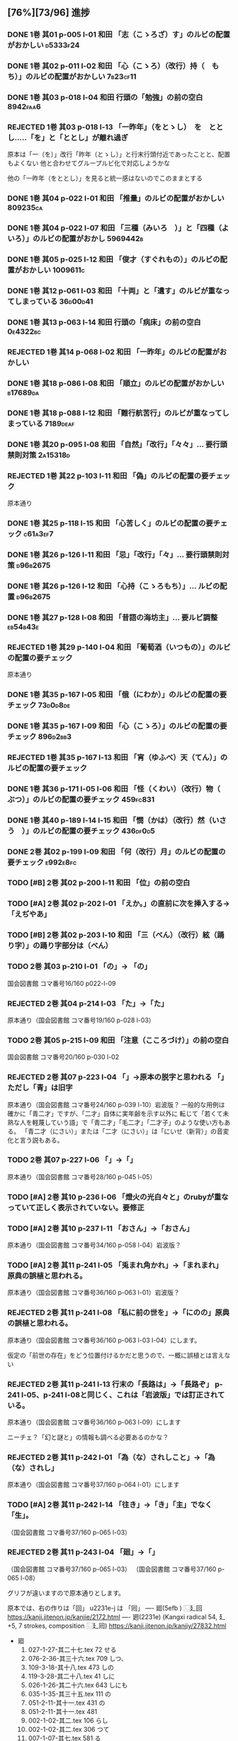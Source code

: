 #+TODO: TODO(t) | DONE(d) REJECTED(r) CANCELED(c)




** [76%][73/96] 進捗

*** DONE 1巻 其01 p-005 l-01 和田 「志（こゝろざ）す」のルビの配置がおかしい :d5333f24:
CLOSED: [2024-08-06 火 22:16]
*** DONE 1巻 其02 p-011 l-02 和田 「心（こゝろ）（改行）持（　もち）」のルビの配置がおかしい :7b23cf11:
CLOSED: [2024-08-06 火 22:33]
*** DONE 1巻 其03 p-018 l-04 和田 行頭の「勉強」の前の空白         :8942faa6:
CLOSED: [2024-08-06 火 23:22]

*** REJECTED 1巻 其03 p-018 l-13 「一昨年」（をとゝし）　を　ととし.....「を」と「ととし」が離れ過ぎ
CLOSED: [2024-08-06 火 22:56]
      原本は「一（を）」改行「昨年（とゝし）」と行末行頭付近であったことと、配置もよくない
 他と合わせてグループルビ化で対応しようかな

      他の「一昨年（をととし）」を見ると統一感はないのでこのままとする
*** DONE 1巻 其04 p-022 l-01 和田 「推量」のルビの配置がおかしい   :809235ca:
CLOSED: [2024-08-06 火 23:29]
*** DONE 1巻 其04 p-022 l-07 和田 「三種（みいろ　）」と「四種（よ　いろ）」のルビの配置がおかし :5969442b:
CLOSED: [2024-08-06 火 23:54]
*** DONE 1巻 其05 p-025 l-12 和田 「俊才（すぐれもの）」のルビの配置がおかしい :1009611c:
CLOSED: [2024-08-06 火 23:54]
*** DONE 1巻 其12 p-061 l-03 和田 「十両」と「遺す」のルビが重なってしまっている :36d00d41:
CLOSED: [2024-08-07 水 00:44]
*** DONE 1巻 其13 p-063 l-14 和田 行頭の「病床」の前の空白         :0e4322bc:
CLOSED: [2024-08-07 水 00:44]

*** REJECTED 1巻 其14 p-068 l-02 和田 「一昨年」のルビの配置がおかしい
CLOSED: [2024-08-07 水 00:06]
*** DONE 1巻 其18 p-086 l-08 和田 「順立」のルビの配置がおかしい   :b17689da:
CLOSED: [2024-08-07 水 00:43]
*** DONE 1巻 其18 p-088 l-12 和田 「難行航苦行」のルビが重なってしまっている :7189deaf:
CLOSED: [2024-08-07 水 14:22]
*** DONE 1巻 其20 p-095 l-08 和田 「自然」「改行」「々々」... 要行頭禁則対策 :2a15318d:
CLOSED: [2024-08-07 水 15:28]

*** REJECTED 1巻 其22 p-103 l-11 和田 「偽」のルビの配置の要チェック
CLOSED: [2024-08-07 水 10:12]
    原本通り
*** DONE 1巻 其25 p-118 l-15 和田 「心苦しく」のルビの配置の要チェック :c61a3ef7:
CLOSED: [2024-08-07 水 14:27]
*** DONE 1巻 其26 p-126 l-11 和田 「忌」「改行」「々」... 要行頭禁則対策 :d96b2675:
CLOSED: [2024-08-07 水 14:30]

*** DONE 1巻 其26 p-126 l-12 和田 「心持（こゝろもち）」... ルビの配置 :d96b2675:
CLOSED: [2024-08-07 水 14:37]
*** DONE 1巻 其27 p-128 l-08 和田 「昔語の海坊主」... 要ルビ調整   :eb54b43e:
CLOSED: [2024-08-07 水 14:42]

*** REJECTED 1巻 其29 p-140 l-04 和田 「葡萄酒（いつもの）」のルビの配置の要チェック
CLOSED: [2024-08-07 水 10:34]
    原本通り
*** DONE 1巻 其35 p-167 l-05 和田 「俄（にわか）」のルビの配置の要チェック :73d0d8de:
CLOSED: [2024-08-07 水 15:39]
*** DONE 1巻 其35 p-167 l-09 和田 「心（こゝろ）」のルビの配置の要チェック :896d2bb3:
CLOSED: [2024-08-08 木 00:14]
*** REJECTED 1巻 其35 p-167 l-13 和田 「宵（ゆふべ）天（てん）」のルビの配置の要チェック
CLOSED: [2024-08-07 水 20:57]
*** DONE 1巻 其36 p-171 l-05 l-06 和田 「怪（くわい）（改行）物（　ぶつ）」のルビの配置の要チェック :459fc831:
CLOSED: [2024-08-07 水 15:40]
*** DONE 1巻 其40 p-189 l-14 l-15 和田 「憫（かは）（改行）然（いさう　）」のルビの配置の要チェック :436df0d5:
CLOSED: [2024-08-07 水 15:49]

*** DONE 2巻 其02 p-199 l-09 和田 「何（改行）月」のルビの配置の要チェック :e992e8fc:
CLOSED: [2024-08-08 木 00:25]
*** TODO [#B] 2巻 其02 p-200 l-11 和田 「位」の前の空白
*** TODO [#A] 2巻 其02 p-202 l-01 「\ruby{無}{ね}えか。」の直前に次を挿入する→「\ruby{無}{ね}えぢやあ」
*** TODO [#B] 2巻 其02 p-203 l-10 和田 「三（べん）（改行）絃（踊り字）」の踊り字部分は（べん）
*** TODO 2巻 其03 p-210 l-01 「\ruby{夢}{ゆめ}の\ruby{中}{なか}」-> 「\ruby{夢}{ゆめ}の\ruby{中}{うち}」
    国会図書館 コマ番号16/160 p022-l-09

*** REJECTED 2巻 其04 p-214 l-03 「\ruby{事}{こと}た」→「\ruby{事}{こつ}た」
CLOSED: [2024-08-07 水 21:12]
    原本通り（国会図書館 コマ番号19/160 p-028 l-03）
*** TODO 2巻 其05 p-215 l-09 和田 「注意（こころづけ）」の前の空白
    国会図書館 コマ番号20/160 p-030 l-02
*** REJECTED 2巻 其07 p-223 l-04 「\ruby{二才}{に|さい}」→原本の脱字と思われる 「\ruby{青二才}{あお|に|さい}」ただし「青」は旧字
CLOSED: [2024-08-07 水 21:19]
    原本通り（国会図書館 コマ番号24/160 p-039 l-10）岩波版？
    一般的な用例は確かに「青二才」ですが、「二才」自体に実年齢を示す以外に
    転じて「若くて未熟な人を軽蔑していう語」で「青二才」「毛二才」「二才子」のような使い方もある。
    「青二才（にさい）」または「二才（にさい）」は「にいせ（新背）」の音変化と言う説もある。

*** TODO 2巻 其07 p-227 l-06 「\ruby{小児}{こ|ども}」→「\ruby{小兒}{こ|ども}」
    原本通り（国会図書館 コマ番号28/160 p-045 l-05）
*** TODO [#A] 2巻 其10 p-236 l-06 「燈火の光白々と」のrubyが重なっていて正しく表示されていない。要修正
*** TODO [#A] 2巻 其10 p-237 l-11 「お\ruby{母}{かつ}さん」→「お\ruby{母}{つか}さん」
    原本通り（国会図書館 コマ番号34/160 p-058 l-04）岩波版？

*** TODO [#A] 2巻 其11 p-241 l-05 「兎まれ角かれ」→「\ruby{兎}{と}まれ\ruby{角}{かく}まれ」 原典の誤植と思われる。
    原本通り（国会図書館 コマ番号36/160 p-063 l-01）岩波版？
*** REJECTED 2巻 其11 p-241 l-08 「私に前の世を」→「\ruby{私}{ひそか}に\ruby{前}{まへ}の\ruby{世}{よ}の」原典の誤植と思われる。
CLOSED: [2024-08-07 水 21:34]
    原本通り（国会図書館 コマ番号36/160 p-063 l-03 l-04）にします。

    仮定の「前世の存在」をどう位置付けるかだと思うので、一概に誤植とは言えない

*** REJECTED 2巻 其11 p-241 l-13 行末の「長路は」→「長路ぞ」 p-241 l-05、p-241 l-08と同じく、これは「岩波版」では訂正されている。
CLOSED: [2024-08-07 水 21:36]
    原本通り（国会図書館 コマ番号36/160 p-063 l-09）にします

    ニーチェ？「幻と謎と」の情報も調べる必要あるのかな？

*** REJECTED 2巻 其11 p-242 l-01 「為（な）されしこと」→「為（な）されし\ruby{事}{こと}」
CLOSED: [2024-08-07 水 21:43]
    原本通り（国会図書館 コマ番号37/160 p-064 l-01）にします

*** TODO [#A] 2巻 其11 p-242 l-14 「往き」→「\ruby{{\GWI{hdic_hkrm-01037620}}}{ゆ}き」「主」でなく「生」。
    （国会図書館 コマ番号37/160 p-065 l-03）
*** REJECTED 2巻 其11 p-243 l-04 「廻」→「\GWI{u2231e-j}」
CLOSED: [2024-08-07 水 21:43]
    （国会図書館 コマ番号37/160 p-065 l-03）
    （国会図書館 コマ番号37/160 p-065 l-08）

    グリフが違いますので原本通りとします。

    原本では、右の作りは「回」 u2231e-j は 「囘」
    ----
    廻(5efb ) ⿺廴回
    https://kanji.jitenon.jp/kanjie/2172.html
    ----
    𢌞(2231e) (Kangxi radical 54, 廴+5, 7 strokes, composition ⿺廴囘)
    https://kanji.jitenon.jp/kanjiy/27832.html

    - 廻
      1.  027-1-27-其二十七.tex 72  \ruby{見{\換字{廻}}}{み|まは}せる
      2.  076-2-36-其三十六.tex 709 \ruby{見{\換字{廻}}}{み|まは}しつ、
      3.  109-3-18-其十八.tex   473 \ruby{猿{\換字{廻}}}{さる|まは}しの
      4.  119-3-28-其二十八.tex 41  \ruby{後{\換字{廻}}}{あと|まは}しに
      5.  026-1-26-其二十六.tex 643 \ruby{{\換字{節}}{\換字{廻}}}{ふし|まは}しにも
      6.  035-1-35-其三十五.tex 111 \ruby{輪{\換字{廻}}}{りん|ね}の
      7.  051-2-11-其十一.tex   431 \ruby{輪{\換字{廻}}}{りん|ね}の
      8.  051-2-11-其十一.tex   481 \ruby{輪{\換字{廻}}}{りん|ね　}
      9.  002-1-02-其二.tex     106 \ruby{{\換字{廻}}}{めぐ}らし
      10. 002-1-02-其二.tex     306 \ruby{{\換字{廻}}}{まは}つて
      11. 007-1-07-其七.tex     581 \ruby{{\換字{廻}}}{めぐ}る
      12. 010-1-10-其十.tex     331 \ruby{{\換字{廻}}}{まは}れば
      13. 012-1-12-其十二.tex   455 \ruby{{\換字{廻}}}{まは}られるのは
      14. 021-1-21-其二十一.tex 579 \ruby{{\換字{廻}}}{まは}れる
      15. 021-1-21-其二十一.tex 591 \ruby{{\換字{廻}}}{まは}らんことを、
      16. 031-1-31-其三十一.tex 102 \ruby{{\換字{廻}}}{まは}りて、
      17. 041-2-01-其一.tex     333 \ruby{{\換字{廻}}}{まは}ら
      18. 045-2-05-其五.tex     118 \ruby{{\換字{廻}}}{まは}り
      19. 048-2-08-其八.tex     341 \ruby{{\換字{廻}}}{めぐ}らせるならん、
      20. 059-2-19-其十九.tex   450 \ruby{{\換字{廻}}}{まは}して
      21. 070-2-30-其三十.tex   105 \ruby{{\換字{廻}}}{まは}して
      22. 074-2-34-其三十四.tex 448 \ruby{{\換字{廻}}}{まは}さあ。
      23. 075-2-35-其三十五.tex 421 \ruby{{\換字{廻}}}{まは}すなあ
      24. 092-3-01-其一.tex     105 \ruby{{\換字{廻}}}{めぐ}らす
      25. 122-3-31-其三十一.tex 254 \ruby{{\換字{廻}}}{まは}り
      26. 124-3-33-其三十三.tex 255 \ruby{{\換字{廻}}}{まは}りさうな、
      27. 127-3-36-其三十六.tex 490 \ruby{{\換字{廻}}}{まは}し
      28. 129-3-38-其三十八.tex 39  \ruby{{\換字{廻}}}{まは}るに

*** REJECTED 2巻 其12 p-245 l-02 「\ruby{回}{めぐ}る」→「\ruby{{\GWI{u56d8-t}}}{めぐ}る」
CLOSED: [2024-08-07 水 21:45]
    グリフが違いますので原本通りとします。
    - 囘 U+56D8 ... 第一巻、第三巻
      1. 011-1-11-其十一.tex   455 \ruby[||j>]{囘}{くわい}
         - 011-1-11-其十一.tex 456 \ruby[||j>]{復}{　ふく}すると% 原本通り「囘」
      2. 034-1-34-其三十四.tex 387 \ruby{囘}{かへ}すの% 原本通り「囘」
      3. 040-1-40-其四十.tex   653 \ruby{囘向}{ゑ|かう}でも% 原本通り「囘」
      4. 095-3-04-其四.tex     7   \ruby[||j>]{囘}{くわい}
         - 095-3-04-其四.tex   8   \ruby[||j>]{復}{　ふく}の% 原本通り「囘」
      5. 099-3-08-其八.tex     640 \ruby{囘}{かへ}して% 原本通り「囘」
      6. 100-3-09-其九.tex     237 \ruby{囘}{かへ}つて、% 原本通り「囘」
      7. 100-3-09-其九.tex     468 \ruby[||j>]{囘}{くわい}% ルビ調整（特殊処理）ルビが重なるので
         - 100-3-09-其九.tex   469 \ruby[||j>]{復}{　ふく}を% 原本通り「囘」
      8. 129-3-38-其三十八.tex 109 \ruby{囘}{まは}す% 原本通り「囘」
      9. 131-3-40-其四十.tex   477 \ruby{囘}{まは}り% 原本通り「囘」

    - 回 U+56DE ... 第二巻
      1. 052-2-12-其十二.tex   18  \ruby{回}{めぐ}る、% 原本通り「回」
      2. 053-2-13-其十三.tex   82  \ruby{回}{めぐ}る% 原本通り「回」
      3. 057-2-17-其十七.tex   152 \ruby[||j>]{回}{くわい}
         - 057-2-17-其十七.tex 153 \ruby[||j>]{診}{　しん}になる% 原本通り「回」
      4. 057-2-17-其十七.tex   302 \ruby[<j||]{回}{くわい}% 原本通り「回」
      5. 077-2-37-其三十七.tex 49  \ruby{見回}{み|まは}す% 原本通り「回」
      6. 090-2-50-其五十.tex   321 \ruby[||j>]{回}{くわい}% 原本通り「回」


*** TODO 2巻 其12 p-247 l-09 「\ruby{出}{だ}さねば」→「\ruby{出}{いだ}さねば」
    （国会図書館 コマ番号40/160 p-071 l-01）
*** REJECTED 2巻 其16 p-263 l-07 「\ruby{當}{あ}つれば」→「\ruby{當}{あて}つれば」
CLOSED: [2024-08-07 水 22:17]
    「\ruby{當}{あて}\ruby{當}{あ}つれば」
    なので、「\ruby{當}{あて}\ruby{當}{あて}つれば」とすると踊り字も意識せねばならない。
    一方、 [[https://kobun.weblio.jp/content/当つ][あ・つ 【当つ】]] によれば、活用形に「て／て／つ／つる／つれ／てよ」なので
    原本通り（国会図書館 コマ番号37/160 p-065 l-03）


*** REJECTED 2巻 其17 p-268 l-09 「\ruby{時刻}{ころ|ほひ}に」→「\ruby{時刻}{ころ|あひ}に」
CLOSED: [2024-08-07 水 22:17]
    （国会図書館 コマ番号54/160 p-098 l-15）
    「刻」のルビは（ほひ）あるいは（はひ）に見えるが、同じページの（は）をもつルビと比較し（ほ）にした
    [[https://kobun.weblio.jp/content/頃ほひ][ころ－ほひ 【頃ほひ・比ほひ】]]は検索できるが「ころあひ」は検索できない

*** TODO 2巻 其18 p-270 l-01 「おのか」→「おのが」
    （国会図書館 コマ番号55/160 p-100 l-10）

*** TODO 2巻 其19 p-275 l-08 「\ruby{較}{をは}す」→「\ruby{較}{あは}す」
    原本通り（国会図書館 コマ番号59/160 p-108 l-02）
    国会図書館や国書データベース(63 of 161) では印刷不鮮明のため「を」とも見えるが
    指摘通り「あ」とする。
    また古語辞典でも「あはす」は有るものの「をはす」は見当たらないこともあり、指摘通りとする


*** TODO [#A] 2巻 其19 p-276 l-14 「\ruby{無}{あ}ければ」→「\ruby{無}{な}ければ」
    （国会図書館 コマ番号60/160 p-110 l-01）
*** REJECTED 2巻 其20 p-282 l-02 「瞢然に」→「\ruby{瞢然}{うっ|とり}と」
CLOSED: [2024-08-07 水 22:26]
    （国会図書館 コマ番号63/160 p-116 l-10）
    助詞「に」でも良いと思い、原本通りとします。

*** REJECTED 2巻 其22 p-286 l-15 「\ruby{中}{うし}」→「\ruby{中}{うち}」
CLOSED: [2024-08-07 水 22:27]
    （国会図書館 コマ番号66/160 p-122 l-15）
    もっともな指摘だが、原本通りとする
*** REJECTED 2巻 其22 p-287 l-03 「\ruby{今}{いま}きさに」→「\ruby{今}{いま}まさに」
CLOSED: [2024-08-07 水 22:27]
    （国会図書館 コマ番号66/160 p-123 l-03）
    「きさ【×詭詐】」 うそをつくこと。偽ること。譎詐(きっさ)。
    水野が神佛を信ぜぬと言う自身の考えに偽っている様を示すと思うので原本通り。

*** TODO 2巻 其22 p-287 l-12 rubyの「つかさど」と次のrubyの「そう」がくっついていて、わかりずらいので、間に空白を挿入したい。
    （国会図書館 コマ番号67/160 p-124 l-01）
    この手の「読み辛い」ルビはそこかしこにあるのだが
    \ruby[||j]{管る}{つかさ|ど　　} で誤魔化すかな


*** REJECTED 2巻 其23 p-289 l-10 「\ruby{然}{ま}る」→「\ruby{然}{さ}る」
CLOSED: [2024-08-07 水 22:35]
    （国会図書館 コマ番号68/160 p-126 l-05）
    本来的には（さる）であろうけれど、そのまま全部、すなわち「まるごと」の意味とも取れる。
    それが（さる）であろうけれど（まる）と読ませたかったのではないかな？
    なので原本通りとする。

*** REJECTED 2巻 其23 p-289 l-12 「\ruby{見}{み}えす」→「\ruby{見}{み}えず」
CLOSED: [2024-08-07 水 22:36]
    （国会図書館 コマ番号68/160 p-126 l-07）
    原本通り「濁らない」（す）とする

   「みす」【見】〘他動詞サ行四段活用〙(詞「みる（見）」の未然形に尊敬の助動詞「す」の付いたものか ) ごらんになる。

   ここは「御経も見ずに」ではなく「御経をご参考にして」の方が自然だと思う

   なので原本通りとする

*** TODO 2巻 其26 p-302 l-00 和田 「信（改行）心」」の踊り字部分は（じん）
*** TODO 2巻 其28 p-309 l-14 和田 行頭の「戯言」の前の空白
*** TODO [#B] 2巻 其28 p-314 l-12 「\ruby{凱歌}{とち|どき}」→「\ruby{凱歌}{かち|どき}」
    （国会図書館 コマ番号84/160 p-158 l-06）
    「凱歌」なので普通は（がいか）→（かちどき）だけど、本文は、（とちどき）のままのし、誤植ではとの脚注にします。

*** TODO 2巻 其36 p-356 l-08 l09 和田 「勉強」の前の空白とルビの配置調整

*** TODO [#B] 2巻 其36 p-357 l-06 「話敵」のrubyの「し」と「が」が重なっている。これを矯正したい。

*** REJECTED 2巻 其39 p-370 l-14 「\ruby{秋被}{あき|ひ}」→「\ruby{秋被}{しう|ひ}」
CLOSED: [2024-08-07 水 22:38]
    （国会図書館 コマ番号120/160 p-231 l-09）
    原本通りとします。
    ここは、「李十二白と同に活十の隠居を尋ぬ」詩の冒頭六句の一句
    「酔眠秋共被　酔いて眠れば秋に被(掛け布団)を共にし」からの引用だと思うので、
    原本通り（あき）で良いと思う。 [[https://tohoku.repo.nii.ac.jp/record/135267/files/0495-9930-2008-100-63.pdf][李杜交遊攷(川合)]] から

    杜甫の「https://www.gushiwen.cn/mingju/juv_585986773e4d.aspx」「李杜交遊攷」の一説か？
*** TODO 2巻 其40 p-374 l-07 和田 「百年千年」の前の空白とルビの配置調整
*** TODO 2巻 其41 p-380 l-05 「。』」→「、」
	（国会図書館 コマ番号126/160 p-243 l-15）
        確かに閉じ鍵カッコ「』」の対となる開き鍵カッコ「『」が存在しないのだが、
        指摘に準じて「。」とし、脚注は必要
*** DONE 2巻 其48 p-408 l-01 「\ruby{七人}{なな|にん}」→「\ruby{七人}{しち|にん}」
CLOSED: [2024-08-07 水 23:18]
    すでに対応済み
*** REJECTED 3巻 其04 p-440 l-06 和田 「奉」の前の空白とルビの配置調整
CLOSED: [2024-08-07 水 23:35]
    原本通りとする
*** REJECTED 3巻 其04 p-440 l-07 和田 「幸」の前の空白とルビの配置調整
CLOSED: [2024-08-07 水 23:35]
    原本通りとする

*** REJECTED 3巻 其10 p-463 l-10 和田 「縦（ほしいまゝ」の前の空白とルビの配置調整
CLOSED: [2024-08-07 水 23:37]
    原本通りとする

*** TODO 3巻 其44 p-615 l-07 和田 「百姓」の前の空白とルビの配置調整

*** CANCELED 1巻 其02 p-008 l-06 忠告（ちゆうこく）→（ちうこく）

  | 002-1-02-其二.tex      | {忠告}{ちゆう | こく}     |
  | 005-1-05-其五.tex      | {忠告}{ちゆう | こく}     |
  | 009-1-09-其九.tex      | {忠義}{ちゆう | ぎ}       |
  | 075-2-35-其三十五.tex  | {忠告}{ちう   | こく}も   |
  | 123-3-32-其三十二.tex  | {忠義}{ちう   | ぎ}ものゝ |
*** CANCELED 1巻 其02 p-009 l-14 「一三昧」 「一」とruby 「いつ」は削除 *撤回*
*** CANCELED 1巻 其09 p-044 l-04 「計らつて」→（????）クレーム記述無し
*** CANCELED 1巻 其15 p-072 l-11 「四ツ木とか」→（????）クレーム記述無し
*** REJECTED 1巻 其01 p-005 l-09 「一人」 いちにん → ひとり
       原本で「人」のルビが（にん）となっていたので
*** REJECTED 1巻 其01 p-005 l-18 「一人」 いちにん → ひとり
       原本で「人」のルビが（にん）となっていたので
*** REJECTED 1巻 其01 p-006 l-19  居をる→「を」は不要
*** REJECTED 1巻 其04 p-021 l-05 「つつましやか」 つまり、「ま」と「し」が逆配
	原本通り 国会図書館 コマ番号17/134 p-27 l-10
	「謹」の訓読みは（つつしむ）なので、原本通りにする。
	（つつましやか）であれば「慎ましやか」となる事例は多くあるが「謹」を使う用例は少ない
	今回は既に出版されたものを可能な限り復元するのが目的なので、このクレームは不採用です
*** REJECTED 1巻 其23 p-109 l-05 「まかはない」ではなく「かまはない」が正当？
	原本通り（一次の時点で認識しておりコメントに記述済み）
	国会図書館 コマ番号 74/134 p 140 l-1
*** REJECTED 1巻 其26 p-124 l-06 「十の一十の二」について「一」と「十」の間に「、」を入れたほうが読み間違いが少なかろう？
	原本通りで句読点などの区切りはない。
	日本語の漢数字では 10 を「一十」とせず「十」のみで表記するのが通例であるし
	今回の作業は発刊済みの書籍の復元が目的なので、このクレームは不採用


*** DONE 1巻 其01 p-005 l-04 「七人」 ななにん → しちにん
*** DONE 1巻 其01 p-005 l-06 「七年」 ななねん → しちねん
*** DONE 1巻 其01 p-006 l-01 「七人」 ななにん → しちにん
*** DONE 1巻 其01 p-006 l-06 「七人」 ななにん → しちにん
*** DONE 1巻 其01 p-004 l-12 「七人」 ななにん → しちにん

  やはりここは、「しちにん」というrubyが自然なのではないでしようか。

*** DONE 1巻 其02 p-008 l-09 「七人」 ななにん → しちにん
*** DONE 1巻 其03 p-017 l-01 二十四（にじふよん）→（にじふし）
CLOSED: [2024-08-02 金 16:56]
      「四（よん）と四（よ）つ目で丁度二十四」と前が（よん）（よ）なのをどうするか

    月名や年齢は「し」とする。
    数えたりするときは「よん」
    二軒四枚は「よ」← 建具の用語で襖四枚の時は「四枚立ち（よまいだち）」

    commit id 0ca3631b
- し
  - [X] 007-1-07-其七.tex     201 \ruby{四五度}{し|ご|ど}
  - [X] 015-1-15-其十五.tex   433 \ruby{四十五六}{し|じふ|ご|ろく}の
  - [X] 019-1-19-其十九.tex   25  \ruby{十三四}{じふ|さん|し}から
  - [X] 022-1-22-其二十二.tex 530 \ruby{十八間四面}{じふ|はつ|けん|し|めん}の
  - [X] 024-1-24-其二十四.tex 345 \ruby{四五度}{し|ご|たび}も
  - [X] 028-1-28-其二十八.tex 39  \ruby{三十三四}{さん|じふ|さん|し}の
  - [X] 030-1-30-其三十.tex   395 \ruby{四五年}{し|ご|ねん}
  - [X] 034-1-34-其三十四.tex 559 \ruby{四十七士}{し|じふ|しち|し}の% 原本には漢数字「七」のルビ無し
  - [X] 035-1-35-其三十五.tex 376 \ruby{二十四五}{に|じふ|し|ご}なる
  - [X] 037-1-37-其三十七.tex 127 \ruby{四十餘歳}{し|じふ|いく|つ}の
  - [X] 041-2-01-其一.tex     517 \ruby{四}{し}
  - [X] 054-2-14-其十四.tex   124 \ruby{四五間}{し|ご|けん}も
  - [X] 056-2-16-其十六.tex   65  \ruby{四五歩}{し|ご|ほ}
  - [X] 058-2-18-其十八.tex   364 \ruby{四五年}{し|ご|ねん}
  - [X] 058-2-18-其十八.tex   384 \ruby{二十四五}{に|じふ|し|ご}や
  - [X] 065-2-25-其二十五.tex 407 \ruby{眞四角}{まつ|し|かく}に
  - [X] 068-2-28-其二十八.tex 126 \ruby{十三四}{じふ|さん|し}なるに。
  - [X] 121-3-30-其三十.tex   278 \ruby{四十}{し|じふ}の

- よ
  - [X] 001-1-01-其一.tex     155 \ruby{四人}{よ|にん}
  - [X] 001-1-01-其一.tex     765 \ruby[||j>]{四人}{　よ|にん}、
  - [X] 002-1-02-其二.tex     197 \ruby{四人}{よ|にん}しか
  - [X] 003-1-03-其三.tex     545 \ruby{四}{よん}と
  - [X] 003-1-03-其三.tex     546 \ruby{四}{よ}つ
  - [X] 003-1-03-其三.tex     549 \ruby{二十四}{に|じふ|よん}だ。
  - [X] 004-1-04-其四.tex     341 \ruby{四種}{よ|いろ}
  - [X] 006-1-06-其六.tex     214 \ruby{四千萬人}{よん|せん|まん|にん}に
  - [X] 010-1-10-其十.tex     491 \ruby{長四疊}{なが|よ|でふ}を
  - [X] 029-1-29-其二十九.tex 627 \ruby{四{\換字{文}}字}{よん|もん|じ}の% ルビ調整（原稿通り）
  - [X] 041-2-01-其一.tex     499 \ruby{四日}{よつ|か}の% ルビ調整（原本通り）
  - [X] 050-2-10-其十.tex     174 \ruby{四歳}{よつ|ゝ}% 踊り字調整「〻（二の字点、揺すり点）に見えるが（ゝ）」
  - [X] 051-2-11-其十一.tex   665 \ruby{四歳}{よつ|ゝ}の% 踊り字調整「〻（二の字点、揺すり点）に見えるが（ゝ）」
  - [X] 055-2-15-其十五.tex   111 \ruby{四ツ目菱}{よ||め|びし}の
  - [X] 064-2-24-其二十四.tex 256 \ruby{九時四十五{\換字{分}}}{く|じ|よん|じふ|ご|ふん}
  - [X] 068-2-28-其二十八.tex 35  \ruby{四}{よ}ツ
  - [X] 085-2-45-其四十五.tex 377 \ruby{四時}{よ|とき}と
  - [X] 086-2-46-其四十六.tex 362 \ruby{四度}{よ|たび}した
  - [X] 087-2-47-其四十七.tex 674 \ruby{四字}{よ|じ}が
  - [X] 093-3-02-其二.tex     378 \ruby{四年}{よ|ねん}も
  - [X] 102-3-11-其十一.tex   31  \ruby{二間四枚}{に|けん|よ|まい}の
  - [X] 103-3-12-其十二.tex   355 \ruby{四疊{\換字{半}}}{よ|でふ|はん}
  - [X] 123-3-32-其三十二.tex 613 \ruby{四}{よ}つ
  - [X] 124-3-33-其三十三.tex 214 \ruby{四歳}{よ|つ}
  - [X] 136-3-45-其四十五.tex 61  \ruby{長四疊}{なが|よ|でふ}に

- あ
  - [ ] 011-1-11-其十一.tex   222     \ruby{四圍}{あた|り}への
  - [ ] 023-1-23-其二十三.tex 557     \ruby{四邊}{あた|り}の
  - [ ] 077-2-37-其三十七.tex 24      \ruby{四圍}{あた|り}の
  - [ ] 027-1-27-其二十七.tex 71      \ruby{四邊}{あた|り}を
  - [ ] 035-1-35-其三十五.tex 263     \ruby{四邊}{あた|り}を
  - [ ] 097-3-06-其六.tex     281     \ruby[|g|]{四邊}{あたり}を

*** DONE 1巻 其03 p-017 l-01 七（なな）→（しち）
*** DONE 1巻 其03 p-017 l-01 二十七（にじふなな）→（にじふしち）
*** DONE 1巻 其04 p-021 l-05 「十七八（じふななはち）」→（じふしちはち）
*** DONE 1巻 其07 p-033 l-03 「二十七八（にじふななはち）」→（にじふしちはち）
*** DONE 1巻 其09 p-044 l-09 「誰だも」→　「誰でも」
CLOSED: [2024-08-02 金 14:56]
commit id 72abd845

*** DONE 1巻 其13 p-062 l-04 十七八（じふななはち）→（じふしちはち）
*** DONE 1巻 其24 p-114 l-06 「十七（じふなな）」→（じふしち）
*** DONE 1巻 其25 p-121 l-04  七人（ななにん）→（しちにん）
*** DONE 1巻 其02 p-012 l-05 「、相場師」「「、」は行頭にこないように」 :74b62aec:
CLOSED: [2024-08-03 土 20:44]

*** DONE 1巻 其27 p-131 l-04 要行頭禁則（句読点）                  :74b62aec:
CLOSED: [2024-08-03 土 22:06]

*** DONE 1巻 其21 p-101 l-11 l-15 行頭の「？！」                   :f9180681:
CLOSED: [2024-08-03 土 23:35]

*** DONE 3巻 其19 p-504 l-07 「、彼」「「、」は行頭にこないように」 :74b62aec:
CLOSED: [2024-08-03 土 22:06]
